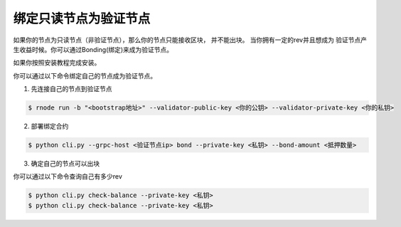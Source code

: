 ===================
绑定只读节点为验证节点
===================

如果你的节点为只读节点（非验证节点），那么你的节点只能接收区块， 并不能出块。 当你拥有一定的rev并且想成为
验证节点产生收益时候。你可以通过Bonding(绑定)来成为验证节点。

如果你按照安装教程完成安装。

你可以通过以下命令绑定自己的节点成为验证节点。

1. 先连接自己的节点到验证节点

.. code-block::

    $ rnode run -b "<bootstrap地址>" --validator-public-key <你的公钥> --validator-private-key <你的私钥>

2. 部署绑定合约

.. code-block::

    $ python cli.py --grpc-host <验证节点ip> bond --private-key <私钥> --bond-amount <抵押数量>

3. 确定自己的节点可以出块

你可以通过以下命令查询自己有多少rev

.. code-block::

    $ python cli.py check-balance --private-key <私钥>
    $ python cli.py check-balance --private-key <私钥>